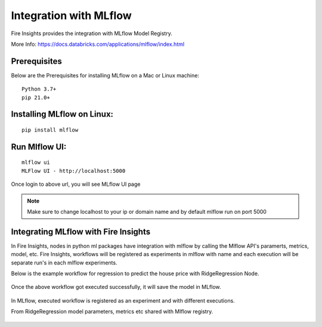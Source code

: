 Integration with MLflow
=======================

Fire Insights provides the integration with MLflow Model Registry.

More Info: https://docs.databricks.com/applications/mlflow/index.html


Prerequisites
-------------

Below are the Prerequisites for installing MLflow on a Mac or Linux machine::

  Python 3.7+ 
  pip 21.0+

Installing MLflow on Linux:
-----------------------------

::

    pip install mlflow
    
    
Run Mlflow UI:
--------------

::

    mlflow ui
    MLFlow UI - http://localhost:5000
    
Once login to above url, you will see MLflow UI page

.. figure:: ../../_assets/user-guide/machine-learning/sparkml/mlflow/mlflow.PNG
   :alt: mlflow
   :width: 60% 
    
    
.. note:: Make sure to change localhost to your ip or domain name and by default mlflow run on port 5000   



Integrating MLflow with Fire Insights
------------------------------------

In Fire Insights, nodes in python ml packages have integration with mlflow by calling the Mlflow API's paramerts, metrics, model, etc. Fire Insights, workflows will be registered as experiments in mlflow with name and each execution will be separate run's in each mlflow experiments.


Below is the example workflow for regression to predict the house price with RidgeRegression Node.

.. figure:: ../../_assets/user-guide/machine-learning/sparkml/mlflow/mlflow_wf.PNG
   :alt: mlflow
   :width: 60% 
 
 
 

Once the above workflow got executed successfully, it will save the model in MLflow.

.. figure:: ../../_assets/user-guide/machine-learning/sparkml/mlflow/mlflow_executions.PNG
   :alt: mlflow
   :width: 60% 



In MLflow, executed workflow is registered as an experiment and with different executions.

From RidgeRegression  model parameters, metrics etc shared with Mlflow registry.

.. figure:: ../../_assets/user-guide/machine-learning/sparkml/mlflow/mlflow_experiment.PNG
   :alt: mlflow
   :width: 60% 


.. figure:: ../../_assets/user-guide/machine-learning/sparkml/mlflow/mlflow_result.PNG
   :alt: mlflow
   :width: 60%    



